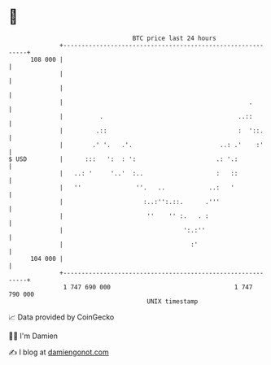 * 👋

#+begin_example
                                     BTC price last 24 hours                    
                 +------------------------------------------------------------+ 
         108 000 |                                                            | 
                 |                                                            | 
                 |                                                            | 
                 |                                                   .        | 
                 |          .                                     ..::        | 
                 |         .::                                    :  '::.     | 
                 |        .' '.   .'.                        ..: .'    :'     | 
   $ USD         |      :::   ':  : ':                      .: '.:            | 
                 |   ..: '     '..'  :..                    :   ::            | 
                 |   ''               ''.   ..            ..:   '             | 
                 |                      :..:'':.::.      .'''                 | 
                 |                       ''    '' :.   . :                    | 
                 |                                 ':.:''                     | 
                 |                                   :'                       | 
         104 000 |                                                            | 
                 +------------------------------------------------------------+ 
                  1 747 690 000                                  1 747 790 000  
                                         UNIX timestamp                         
#+end_example
📈 Data provided by CoinGecko

🧑‍💻 I'm Damien

✍️ I blog at [[https://www.damiengonot.com][damiengonot.com]]

